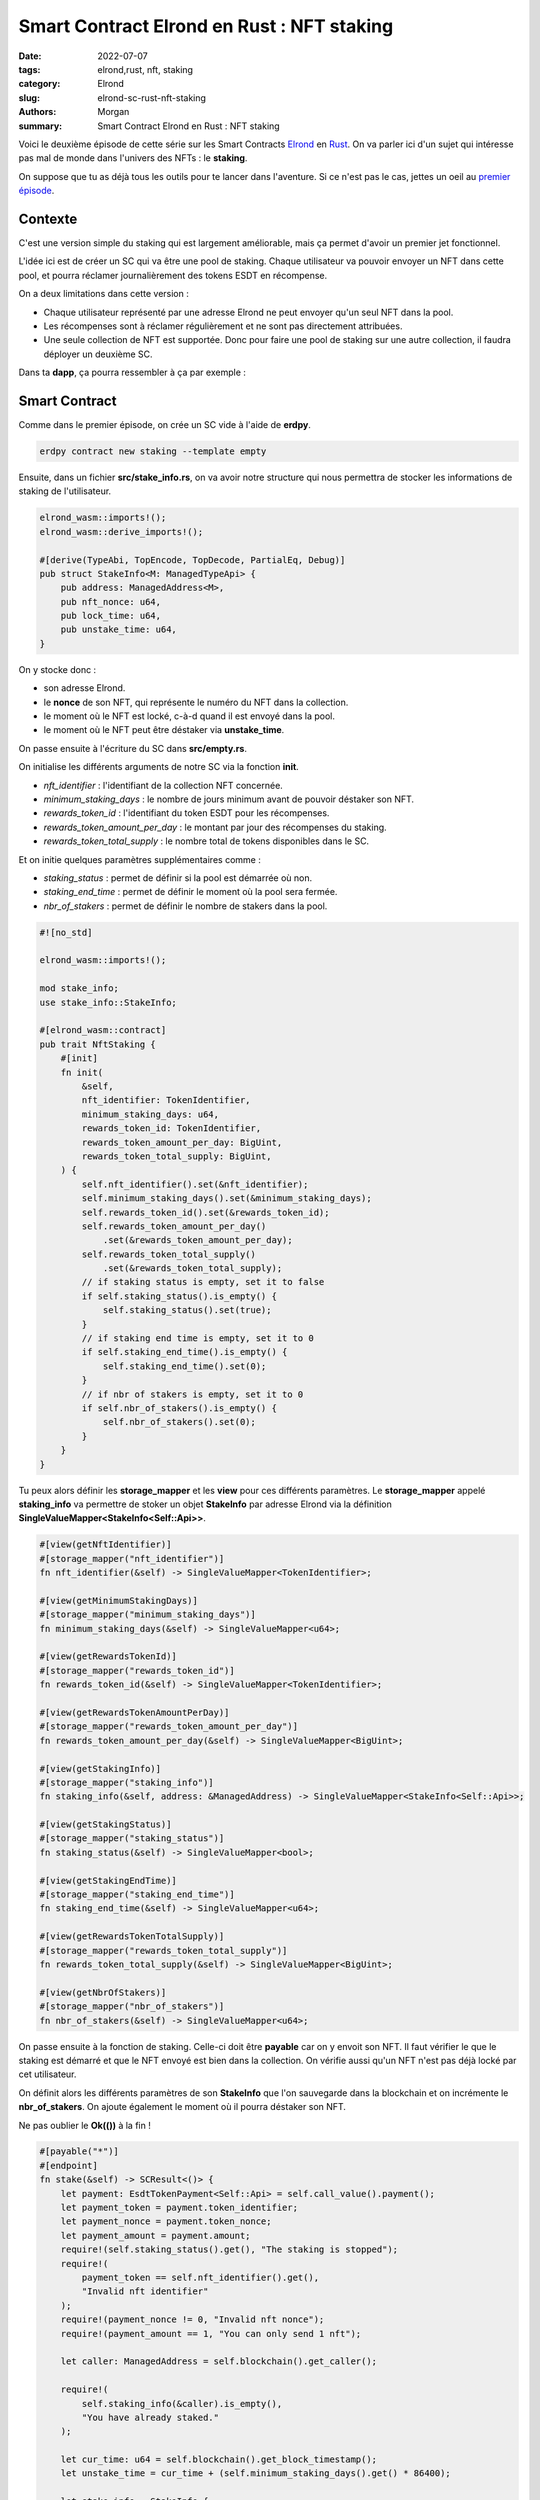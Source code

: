 Smart Contract Elrond en Rust : NFT staking
###########################################

:date: 2022-07-07
:tags: elrond,rust, nft, staking
:category: Elrond
:slug: elrond-sc-rust-nft-staking
:authors: Morgan
:summary: Smart Contract Elrond en Rust : NFT staking

.. image:: ./images/elrond.png
    :alt: Elrond
    :align: right

Voici le deuxième épisode de cette série sur les Smart Contracts `Elrond <https://elrond.com/>`_
en `Rust <https://rust-lang.org/>`_. On va parler ici d'un
sujet qui intéresse pas mal de monde dans l'univers des NFTs : le **staking**.

On suppose que tu as déjà tous les outils pour te lancer dans l'aventure. Si ce n'est pas le cas, jettes un oeil
au `premier épisode <http://dotmobo.github.io/elrond-sc-rust-dao-vote.html#elrond-sc-rust-dao-vote>`_.

Contexte
--------

C'est une version simple du staking qui est largement améliorable, mais ça permet d'avoir un premier jet
fonctionnel.

L'idée ici est de créer un SC qui va être une pool de staking. Chaque utilisateur va pouvoir envoyer un
NFT dans cette pool, et pourra réclamer journalièrement des tokens ESDT en récompense.

On a deux limitations dans cette version :

* Chaque utilisateur représenté par une adresse Elrond ne peut envoyer qu'un seul NFT dans la pool.
* Les récompenses sont à réclamer régulièrement et ne sont pas directement attribuées.
* Une seule collection de NFT est supportée. Donc pour faire une pool de staking sur une autre collection, il
  faudra déployer un deuxième SC.

Dans ta **dapp**, ça pourra ressembler à ça par exemple :

.. image:: ./images/staking.png
    :alt: Elrond

Smart Contract
--------------

Comme dans le premier épisode, on crée un SC vide à l'aide de **erdpy**.


.. code-block:: bash

    erdpy contract new staking --template empty

Ensuite, dans un fichier **src/stake_info.rs**, on va avoir notre structure qui nous permettra de stocker les
informations de staking de l'utilisateur.

.. code-block:: rust

    elrond_wasm::imports!();
    elrond_wasm::derive_imports!();

    #[derive(TypeAbi, TopEncode, TopDecode, PartialEq, Debug)]
    pub struct StakeInfo<M: ManagedTypeApi> {
        pub address: ManagedAddress<M>,
        pub nft_nonce: u64,
        pub lock_time: u64,
        pub unstake_time: u64,
    }

On y stocke donc :

* son adresse Elrond.
* le **nonce** de son NFT, qui représente le numéro du NFT dans la collection.
* le moment où le NFT est locké, c-à-d quand il est envoyé dans la pool.
* le moment où le NFT peut être déstaker via **unstake_time**.

On passe ensuite à l'écriture du SC dans **src/empty.rs**.

On initialise les différents arguments de notre SC via la fonction **init**.

* *nft_identifier* : l'identifiant de la collection NFT concernée.
* *minimum_staking_days* : le nombre de jours minimum avant de pouvoir déstaker son NFT.
* *rewards_token_id* : l'identifiant du token ESDT pour les récompenses.
* *rewards_token_amount_per_day* : le montant par jour des récompenses du staking.
* *rewards_token_total_supply* : le nombre total de tokens disponibles dans le SC.

Et on initie quelques paramètres supplémentaires comme :

* *staking_status* : permet de définir si la pool est démarrée où non.
* *staking_end_time* : permet de définir le moment où la pool sera fermée.
* *nbr_of_stakers* : permet de définir le nombre de stakers dans la pool.

.. code-block:: rust

    #![no_std]

    elrond_wasm::imports!();

    mod stake_info;
    use stake_info::StakeInfo;

    #[elrond_wasm::contract]
    pub trait NftStaking {
        #[init]
        fn init(
            &self,
            nft_identifier: TokenIdentifier,
            minimum_staking_days: u64,
            rewards_token_id: TokenIdentifier,
            rewards_token_amount_per_day: BigUint,
            rewards_token_total_supply: BigUint,
        ) {
            self.nft_identifier().set(&nft_identifier);
            self.minimum_staking_days().set(&minimum_staking_days);
            self.rewards_token_id().set(&rewards_token_id);
            self.rewards_token_amount_per_day()
                .set(&rewards_token_amount_per_day);
            self.rewards_token_total_supply()
                .set(&rewards_token_total_supply);
            // if staking status is empty, set it to false
            if self.staking_status().is_empty() {
                self.staking_status().set(true);
            }
            // if staking end time is empty, set it to 0
            if self.staking_end_time().is_empty() {
                self.staking_end_time().set(0);
            }
            // if nbr of stakers is empty, set it to 0
            if self.nbr_of_stakers().is_empty() {
                self.nbr_of_stakers().set(0);
            }
        }
    }

Tu peux alors définir les **storage_mapper** et les **view** pour ces différents paramètres.
Le **storage_mapper** appelé **staking_info** va permettre de stoker un objet **StakeInfo**
par adresse Elrond via la définition **SingleValueMapper<StakeInfo<Self::Api>>**.

.. code-block:: rust

    #[view(getNftIdentifier)]
    #[storage_mapper("nft_identifier")]
    fn nft_identifier(&self) -> SingleValueMapper<TokenIdentifier>;

    #[view(getMinimumStakingDays)]
    #[storage_mapper("minimum_staking_days")]
    fn minimum_staking_days(&self) -> SingleValueMapper<u64>;

    #[view(getRewardsTokenId)]
    #[storage_mapper("rewards_token_id")]
    fn rewards_token_id(&self) -> SingleValueMapper<TokenIdentifier>;

    #[view(getRewardsTokenAmountPerDay)]
    #[storage_mapper("rewards_token_amount_per_day")]
    fn rewards_token_amount_per_day(&self) -> SingleValueMapper<BigUint>;

    #[view(getStakingInfo)]
    #[storage_mapper("staking_info")]
    fn staking_info(&self, address: &ManagedAddress) -> SingleValueMapper<StakeInfo<Self::Api>>;

    #[view(getStakingStatus)]
    #[storage_mapper("staking_status")]
    fn staking_status(&self) -> SingleValueMapper<bool>;

    #[view(getStakingEndTime)]
    #[storage_mapper("staking_end_time")]
    fn staking_end_time(&self) -> SingleValueMapper<u64>;

    #[view(getRewardsTokenTotalSupply)]
    #[storage_mapper("rewards_token_total_supply")]
    fn rewards_token_total_supply(&self) -> SingleValueMapper<BigUint>;

    #[view(getNbrOfStakers)]
    #[storage_mapper("nbr_of_stakers")]
    fn nbr_of_stakers(&self) -> SingleValueMapper<u64>;



On passe ensuite à la fonction de staking. Celle-ci doit être **payable** car on y envoit son NFT.
Il faut vérifier le que le staking est démarré et que le NFT envoyé est bien dans la collection.
On vérifie aussi qu'un NFT n'est pas déjà locké par cet utilisateur.

On définit alors les différents paramètres de son **StakeInfo** que l'on sauvegarde dans la blockchain
et on incrémente le **nbr_of_stakers**. On ajoute également le moment où il pourra déstaker son NFT.

Ne pas oublier le **Ok(())** à la fin !

.. code-block:: rust

    #[payable("*")]
    #[endpoint]
    fn stake(&self) -> SCResult<()> {
        let payment: EsdtTokenPayment<Self::Api> = self.call_value().payment();
        let payment_token = payment.token_identifier;
        let payment_nonce = payment.token_nonce;
        let payment_amount = payment.amount;
        require!(self.staking_status().get(), "The staking is stopped");
        require!(
            payment_token == self.nft_identifier().get(),
            "Invalid nft identifier"
        );
        require!(payment_nonce != 0, "Invalid nft nonce");
        require!(payment_amount == 1, "You can only send 1 nft");

        let caller: ManagedAddress = self.blockchain().get_caller();

        require!(
            self.staking_info(&caller).is_empty(),
            "You have already staked."
        );

        let cur_time: u64 = self.blockchain().get_block_timestamp();
        let unstake_time = cur_time + (self.minimum_staking_days().get() * 86400);

        let stake_info = StakeInfo {
            address: self.blockchain().get_caller(),
            nft_nonce: payment_nonce,
            lock_time: cur_time,
            unstake_time: unstake_time,
        };

        self.staking_info(&self.blockchain().get_caller())
            .set(&stake_info);

        self.nbr_of_stakers().set(self.nbr_of_stakers().get() + 1);

        Ok(())
    }

Notre utilisateur peut désormais staker son NFT. Maintenant il faut qu'il puisse le déstaker.
On vérifie qu'il a bien un **StakeInfo** stocké dans la blockchain avec son adresse et qu'il a bien
dépassé le nombre minimum de jours de staking.

Si c'est le cas, on lui envoie son NFT via **self.send().direct()**, on supprime son entrée **StakeInfo**
et on décrémente le **nbr_of_stakers**.

.. code-block:: rust

    #[endpoint]
    fn unstake(&self) -> SCResult<()> {
        let caller: ManagedAddress = self.blockchain().get_caller();
        let cur_time: u64 = self.blockchain().get_block_timestamp();

        require!(!self.staking_info(&caller).is_empty(), "You didn't stake!");
        let stake_info = self.staking_info(&caller).get();
        require!(
            stake_info.unstake_time <= cur_time,
            "You can't unlock staking nft yet."
        );

        let nft_identifier = self.nft_identifier().get();
        let nft_nonce = stake_info.nft_nonce;

        let amount = BigUint::from(1u32);
        self.send().direct(
            &caller,
            &nft_identifier,
            nft_nonce,
            &amount,
            b"unstake successful",
        );

        self.staking_info(&caller).clear();

        if self.nbr_of_stakers().get() > 0 {
            self.nbr_of_stakers().set(self.nbr_of_stakers().get() - 1);
        }

        Ok(())
    }

Troisème grosse étape après le staking et le déstaking : la possibilté de réclamer ses récompenses.
On calcule ses récompenses en fonction du nombre de jours de staking et du moment où il a locké son NFT.
On vérifie également qu'il reste bien des tokens disponibles dans le SC.

Après avoir envoyé ses récompenses, on met à jour son **StakeInfo** en redéfinissant son **lock time**
à maintenant. Ce qui va permet de relancer le calcul des futurs récompenses à partir de là.


.. code-block:: rust

    #[endpoint]
    fn claim(&self) -> SCResult<()> {
        let caller: ManagedAddress = self.blockchain().get_caller();
        let cur_time: u64 = self.blockchain().get_block_timestamp();
        let rewards_token_total_supply = self.rewards_token_total_supply().get();

        require!(!self.staking_info(&caller).is_empty(), "You didn't stake!");
        let stake_info = self.staking_info(&caller).get();

        let nft_nonce = stake_info.nft_nonce;
        let unstake_time = stake_info.unstake_time;
        let reward_token_id = self.rewards_token_id().get();

        // calculate rewards
        let mut from_time = cur_time;
        if !self.staking_status().get() {
            from_time = self.staking_end_time().get();
        }
        let mut staked_days = 0u64;
        if from_time > stake_info.lock_time {
            staked_days = (from_time - stake_info.lock_time) / 86400;
        }
        let rewards_amount = self.rewards_token_amount_per_day().get() * staked_days;

        // check the supply
        require!(
            rewards_amount <= rewards_token_total_supply,
            "You can't claim rewards more than total supply."
        );

        // send rewards
        self.send()
            .direct(&caller, &reward_token_id, 0, &rewards_amount, &[]);

        // remove rewards amount from rewards_token_total_supply
        if rewards_token_total_supply >= rewards_amount {
            self.rewards_token_total_supply()
                .set(&(rewards_token_total_supply - rewards_amount));
        } else {
            self.rewards_token_total_supply().set(&BigUint::from(0u32));
        }

        // update staking_info
        self.staking_info(&caller).clear();
        let stake_info = StakeInfo {
            address: self.blockchain().get_caller(),
            nft_nonce: nft_nonce,
            lock_time: from_time,
            unstake_time: unstake_time,
        };
        self.staking_info(&self.blockchain().get_caller())
            .set(&stake_info);

        Ok(())
    }

Le plus gros est fait ! On ajoute quelques fonctions d'administration supplémentaires pour le possesseur du
SC, à savoir :

* *set_rewards_token_total_supply* : pour définir le nombre total de tokens disponibles dans la pool pour récompenser
  les utilisateurs.
* *set_rewards_token_amount_per_day* : la possibilité de modifier le nombre de récompenses journalières.
* *withdraw* : la possibilité de récupérer tous les tokens du SC, au cas où.
* *stop_staking* : la possibilité de stopper le staking.
* *restart_staking* : la possibilité de relancer le staking.


.. code-block:: rust

    #[only_owner]
    #[endpoint]
    fn set_rewards_token_total_supply(&self, total_supply: BigUint) -> SCResult<()> {
        self.rewards_token_total_supply().set(&total_supply);
        Ok(())
    }

    // set rewards_token_amount_per_day
    #[only_owner]
    #[endpoint]
    fn set_rewards_token_amount_per_day(&self, amount: BigUint) -> SCResult<()> {
        self.rewards_token_amount_per_day().set(&amount);
        Ok(())
    }

    #[only_owner]
    #[endpoint]
    fn withdraw(&self, amount: BigUint) -> SCResult<()> {
        let caller = self.blockchain().get_caller();

        let token_id = self.rewards_token_id().get();

        self.send()
            .direct(&caller, &token_id, 0, &amount, b"withdraw successful");

        Ok(())
    }

    #[only_owner]
    #[endpoint]
    fn restart_staking(&self) -> SCResult<()> {
        self.staking_end_time().set(0);
        self.staking_status().set(true);
        Ok(())
    }

    #[only_owner]
    #[endpoint]
    fn stop_staking(&self) -> SCResult<()> {
        let cur_time: u64 = self.blockchain().get_block_timestamp();
        self.staking_end_time().set(cur_time);
        self.staking_status().set(false);
        Ok(())
    }

Enfin, tu peux ajouter quelques vues qui seront utiles pour l'affichage dans ta **dapp**.

* *get_current_rewards* : pour afficher le montant des récompenses récupérables actuellement.
* *get_nft_nonce* : pour afficher le numéro du NFT que l'utilisateur a locké.
* *get_lock_time* : pour afficher le moment où l'utilisateur a locké son NFT.
* *get_unstake_time* : pour afficher le moment où l'utilisateur peut déstaker son NFT.

.. code-block:: rust

    #[view(getCurrentRewards)]
    fn get_current_rewards(&self, address: &ManagedAddress) -> BigUint {
        require!(!self.staking_info(&address).is_empty(), "You didn't stake!");
        let cur_time: u64 = self.blockchain().get_block_timestamp();

        require!(!self.staking_info(&address).is_empty(), "You didn't stake!");
        let stake_info = self.staking_info(&address).get();

        // calculate rewards
        let mut from_time = cur_time;
        if !self.staking_status().get() {
            from_time = self.staking_end_time().get();
        }
        let mut staked_days = 0u64;
        if from_time > stake_info.lock_time {
            staked_days = (from_time - stake_info.lock_time) / 86400;
        }
        let rewards_amount = self.rewards_token_amount_per_day().get() * staked_days;

        return rewards_amount;
    }

    #[view(getNftNonce)]
    fn get_nft_nonce(&self, address: &ManagedAddress) -> u64 {
        require!(!self.staking_info(&address).is_empty(), "You didn't stake!");
        let stake_info = self.staking_info(&address).get();
        let nft_nonce: u64 = stake_info.nft_nonce;
        return nft_nonce;
    }

    #[view(getLockTime)]
    fn get_lock_time(&self, address: &ManagedAddress) -> u64 {
        require!(!self.staking_info(&address).is_empty(), "You didn't stake!");
        let stake_info = self.staking_info(&address).get();
        let lock_time: u64 = stake_info.lock_time;
        return lock_time;
    }

    #[view(getUnstakeTime)]
    fn get_unstake_time(&self, address: &ManagedAddress) -> u64 {
        require!(!self.staking_info(&address).is_empty(), "You didn't stake!");
        let stake_info = self.staking_info(&address).get();
        let unstake_time: u64 = stake_info.unstake_time;
        return unstake_time;
    }

Tu utilises alors à nouveau **erdpy** pour compiler ton SC et vérifier que tout se passe bien :

.. code-block:: bash

    erdpy contract build


Le code final est visible `ici <https://github.com/dotmobo/dbc-dashboard/blob/master/contract/nft_staking/src/empty.rs>`_.

Déploiement
------------

Pour déployer, il te faut un fichier **erdpy.json** à la racine du projet. Comme pour l'épisode précédent,
on va déployer sur **devnet** et on suppose que le **pem** de ton **wallet** est dans **../../wallet/wallet-owner.pem**.

Concernant les arguments ici :

* *BACKGROUND-35c061* : l'id de la collection NFT concernée
* *10* : nombre de jours minimum de staking
* *DEADBROS-fa8f0f* : l'id de l'ESDT utilisé pour les récompenses
* *100000000000000000000* : le montant journalier des récompenses. C'est sur 18 décimals, donc en vrai on a 100 $DEAD de récompenses.
* *6000000000000000000000000* : le nombre total de tokens disponibles dans le SC. 6 millions donc.


.. code-block:: json

    {
        "configurations": {
            "default": {
                "proxy": "https://devnet-api.elrond.com",
                "chainID": "D"
            }
        },
        "contract":{
            "deploy":{
                "verbose": true,
                "bytecode": "output/nft_staking.wasm",
                "recall-nonce": true,
                "metadata-payable": true,
                "pem": "../../wallet/wallet-owner.pem",
                "gas-limit": 59999999,
                "arguments": [
                    "str:BACKGROUND-35c061",
                    "10",
                    "str:DEADBROS-fa8f0f",
                    "100000000000000000000",
                    "6000000000000000000000000"
                ],
                "send": true,
                "outfile": "deploy-testnet.interaction.json"
            },
            "upgrade":{
                "verbose": true,
                "bytecode": "output/nft_staking.wasm",
                "recall-nonce": true,
                "metadata-payable": true,
                "pem": "../../wallet/wallet-owner.pem",
                "gas-limit": 59999999,
                "arguments": [
                    "str:BACKGROUND-35c061",
                    "10",
                    "str:DEADBROS-fa8f0f",
                    "100000000000000000000",
                    "6000000000000000000000000"
                ],
                "send": true,
                "outfile": "deploy-testnet.interaction.json"
            }
        }
    }

Le SC doit être payable via **"metadata-payable": true**, car ça va nous permettre d'y envoyer directement
le nombre total de tokens pour les récompenses via une transaction standard avec Maiar.

Tu peux alors déployer et tester les transactions avec **erdpy**.

.. code-block:: bash

    erdpy contract deploy
    erdpy tx new --help

Il ne te reste plus qu'à coder `une interface frontend pour le SC <https://github.com/dotmobo/dbc-dashboard/blob/master/dapp/src/components/NftStaking/index.tsx>`_.

Bon courage ! Et n'hésite pas à améliorer tout ça et à nous faire un retour !


